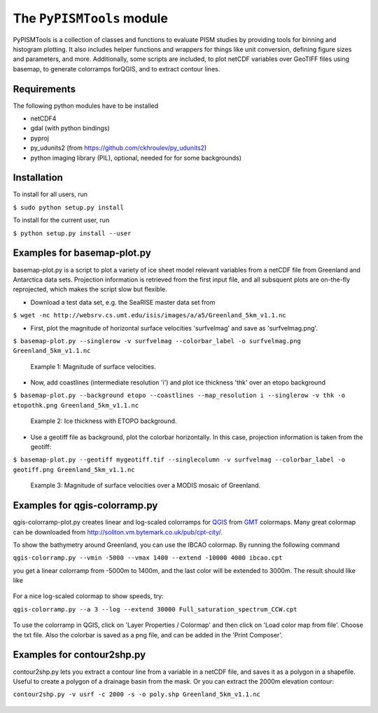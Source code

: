 The ``PyPISMTools`` module
======================
 
PyPISMTools is a collection of classes and functions to evaluate PISM studies by
providing tools for binning and histogram plotting. It also includes
helper functions and wrappers for things like unit conversion,
defining figure sizes and parameters, and more. Additionally, some
scripts are included, to plot netCDF variables over GeoTIFF files
using basemap, to generate colorramps forQGIS, and to extract contour lines.

Requirements
-------------------------

The following python modules have to be installed

- netCDF4
- gdal (with python bindings)
- pyproj
- py_udunits2 (from https://github.com/ckhroulev/py_udunits2)
- python imaging library (PIL), optional, needed for for some backgrounds)

Installation
-------------------------

To install for all users, run

``$ sudo python setup.py install``

To install for the current user, run

``$ python setup.py install --user``


Examples for basemap-plot.py
-------------------------

basemap-plot.py is a script to plot a variety of ice sheet model relevant variables from a netCDF file from Greenland and Antarctica data sets. Projection information is retrieved from the first input file, and all subsquent plots are on-the-fly reprojected, which makes the script slow but flexible. 

- Download a test data set, e.g. the SeaRISE master data set from

``$ wget -nc http://websrv.cs.umt.edu/isis/images/a/a5/Greenland_5km_v1.1.nc``

- First, plot the magnitude of horizontal surface velocities 'surfvelmag' and save as 'surfvelmag.png'.

``$ basemap-plot.py --singlerow -v surfvelmag --colorbar_label -o surfvelmag.png Greenland_5km_v1.1.nc``

.. figure:: https://github.com/pism/PyPISMTools/raw/master/docs/surfvelmag.png
   :width: 300px
   :alt: Magnitude of surface velocities.

   Example 1: Magnitude of surface velocities.


- Now, add coastlines (intermediate resolution 'i') and plot ice thickness 'thk' over an etopo background

``$ basemap-plot.py --background etopo --coastlines --map_resolution i --singlerow -v thk -o etopothk.png Greenland_5km_v1.1.nc``

.. figure:: https://github.com/pism/PyPISMTools/raw/master/docs/etopothk.png
   :width: 260px
   :alt: Ice thickness with ETOPO background.

   Example 2: Ice thickness with ETOPO background.

- Use a geotiff file as background, plot the colorbar horizontally. In this case, projection information is taken from the geotiff:

``$ basemap-plot.py --geotiff mygeotiff.tif --singlecolumn -v
surfvelmag --colorbar_label -o geotiff.png Greenland_5km_v1.1.nc``

.. figure:: https://github.com/pism/PyPISMTools/raw/master/docs/geotiff.png
   :width: 260px
   :alt: Ice thickness with ETOPO background.

   Example 3: Magnitude of surface velocities over a MODIS mosaic of Greenland.

Examples for qgis-colorramp.py
-------------------------

qgis-colorramp-plot.py creates linear and log-scaled colorramps for QGIS_ from GMT_ colormaps. Many great colormap can be downloaded from http://soliton.vm.bytemark.co.uk/pub/cpt-city/.

To show the bathymetry around Greenland, you can use the IBCAO colormap. By running the following command

``qgis-colorramp.py --vmin -5000 --vmax 1400 --extend -10000 4000 ibcao.cpt``

you get a linear colorramp from -5000m to 1400m, and the last color
will be extended to 3000m. The result should like like

.. figure:: https://github.com/pism/PyPISMTools/raw/master/docs/ibcao.png
   :width: 200px
   :alt: Linear DEM colormap IBCAO.

For a nice log-scaled colormap to show speeds, try:

``qgis-colorramp.py --a 3 --log --extend 30000 Full_saturation_spectrum_CCW.cpt``

.. figure:: https://github.com/pism/PyPISMTools/raw/master/docs/Full_saturation_spectrum_CCW.png
   :width: 200px
   :alt: Log-scaled colorramp.

To use the colorramp in QGIS, click on 'Layer Properties / Colormap'
and then click on 'Load color map from file'. Choose the txt
file. Also the colorbar is saved as a png file, and can be added in
the 'Print Composer'.

.. _QGIS: http://www.qgis.org/ 
.. _GMT: http://gmt.soest.hawaii.edu/ 

Examples for contour2shp.py
-------------------------

contour2shp.py lets you extract a contour line from a variable in a
netCDF file, and saves it as a polygon in a shapefile. Useful to create a polygon of a drainage basin from the
mask. Or you can extract the 2000m elevation contour:

``contour2shp.py -v usrf -c 2000 -s -o poly.shp Greenland_5km_v1.1.nc``

.. figure:: https://github.com/pism/PyPISMTools/raw/master/docs/contour2000m.png
   :width: 200px
   :alt: 2000m contour line.

